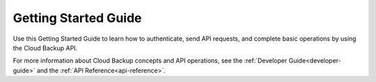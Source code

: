 .. _getting-started:

=====================
Getting Started Guide
=====================

Use this Getting Started Guide to learn how to authenticate, send API requests,
and complete basic operations by using the Cloud Backup API.

For more information about Cloud Backup concepts and API operations, see the
:ref:`Developer Guide<developer-guide>` and the
:ref:`API Reference<api-reference>`.
